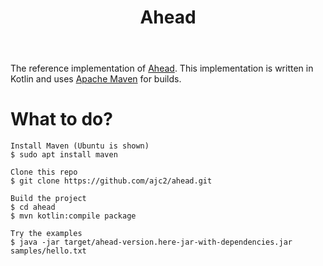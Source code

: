 #+OPTIONS: num:nil ^:{}
#+TITLE: Ahead

The reference implementation of [[https://ajc2.xyz/projects/ahead][Ahead]]. This implementation is written in Kotlin and uses [[https://maven.apache.org/][Apache Maven]] for builds.

* What to do?
  #+BEGIN_EXAMPLE
  Install Maven (Ubuntu is shown)
  $ sudo apt install maven
  
  Clone this repo
  $ git clone https://github.com/ajc2/ahead.git
  
  Build the project
  $ cd ahead
  $ mvn kotlin:compile package
  
  Try the examples
  $ java -jar target/ahead-version.here-jar-with-dependencies.jar samples/hello.txt
  #+END_EXAMPLE
